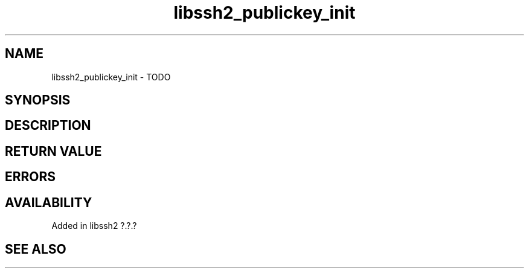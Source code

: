 .\" Copyright (C) The libssh2 project and its contributors.
.\" SPDX-License-Identifier: BSD-3-Clause
.TH libssh2_publickey_init 3 "1 Jun 2007" "libssh2" "libssh2"
.SH NAME
libssh2_publickey_init - TODO
.SH SYNOPSIS
.nf
.fi
.SH DESCRIPTION
.SH RETURN VALUE
.SH ERRORS
.SH AVAILABILITY
Added in libssh2 ?.?.?
.SH SEE ALSO
